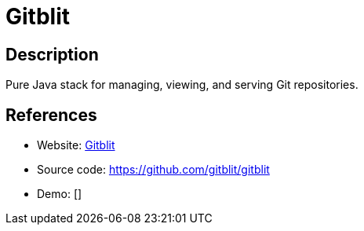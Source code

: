 = Gitblit

:Name:          Gitblit
:Language:      Gitblit
:License:       Apache-2.0
:Topic:         Software Development
:Category:      Project Management
:Subcategory:   

// END-OF-HEADER. DO NOT MODIFY OR DELETE THIS LINE

== Description

Pure Java stack for managing, viewing, and serving Git repositories.

== References

* Website: http://gitblit.com/[Gitblit]
* Source code: https://github.com/gitblit/gitblit[https://github.com/gitblit/gitblit]
* Demo: []
